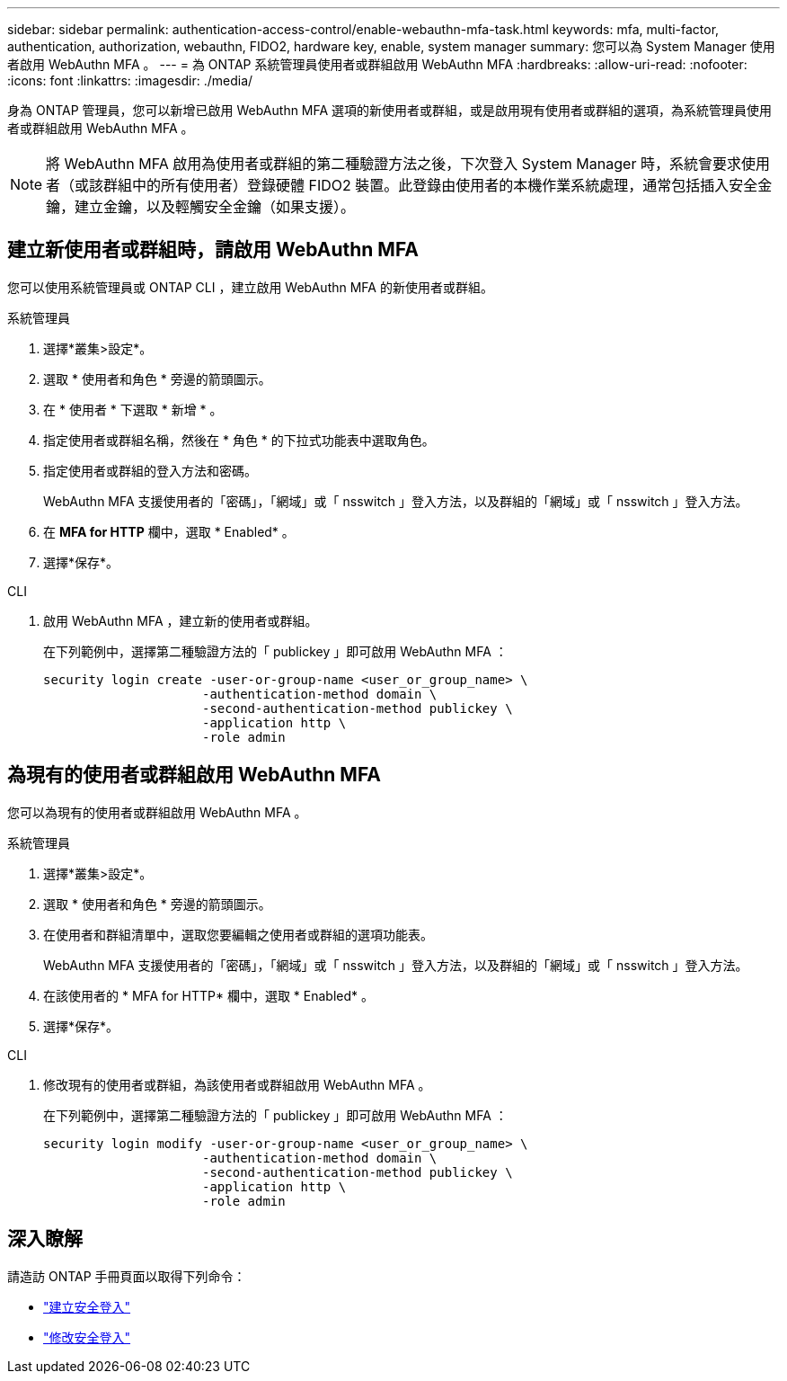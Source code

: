 ---
sidebar: sidebar 
permalink: authentication-access-control/enable-webauthn-mfa-task.html 
keywords: mfa, multi-factor, authentication, authorization, webauthn, FIDO2, hardware key, enable, system manager 
summary: 您可以為 System Manager 使用者啟用 WebAuthn MFA 。 
---
= 為 ONTAP 系統管理員使用者或群組啟用 WebAuthn MFA
:hardbreaks:
:allow-uri-read: 
:nofooter: 
:icons: font
:linkattrs: 
:imagesdir: ./media/


[role="lead"]
身為 ONTAP 管理員，您可以新增已啟用 WebAuthn MFA 選項的新使用者或群組，或是啟用現有使用者或群組的選項，為系統管理員使用者或群組啟用 WebAuthn MFA 。


NOTE: 將 WebAuthn MFA 啟用為使用者或群組的第二種驗證方法之後，下次登入 System Manager 時，系統會要求使用者（或該群組中的所有使用者）登錄硬體 FIDO2 裝置。此登錄由使用者的本機作業系統處理，通常包括插入安全金鑰，建立金鑰，以及輕觸安全金鑰（如果支援）。



== 建立新使用者或群組時，請啟用 WebAuthn MFA

您可以使用系統管理員或 ONTAP CLI ，建立啟用 WebAuthn MFA 的新使用者或群組。

[role="tabbed-block"]
====
.系統管理員
--
. 選擇*叢集>設定*。
. 選取 * 使用者和角色 * 旁邊的箭頭圖示。
. 在 * 使用者 * 下選取 * 新增 * 。
. 指定使用者或群組名稱，然後在 * 角色 * 的下拉式功能表中選取角色。
. 指定使用者或群組的登入方法和密碼。
+
WebAuthn MFA 支援使用者的「密碼」，「網域」或「 nsswitch 」登入方法，以及群組的「網域」或「 nsswitch 」登入方法。

. 在 *MFA for HTTP* 欄中，選取 * Enabled* 。
. 選擇*保存*。


--
.CLI
--
. 啟用 WebAuthn MFA ，建立新的使用者或群組。
+
在下列範例中，選擇第二種驗證方法的「 publickey 」即可啟用 WebAuthn MFA ：

+
[source, console]
----
security login create -user-or-group-name <user_or_group_name> \
                     -authentication-method domain \
                     -second-authentication-method publickey \
                     -application http \
                     -role admin
----


--
====


== 為現有的使用者或群組啟用 WebAuthn MFA

您可以為現有的使用者或群組啟用 WebAuthn MFA 。

[role="tabbed-block"]
====
.系統管理員
--
. 選擇*叢集>設定*。
. 選取 * 使用者和角色 * 旁邊的箭頭圖示。
. 在使用者和群組清單中，選取您要編輯之使用者或群組的選項功能表。
+
WebAuthn MFA 支援使用者的「密碼」，「網域」或「 nsswitch 」登入方法，以及群組的「網域」或「 nsswitch 」登入方法。

. 在該使用者的 * MFA for HTTP* 欄中，選取 * Enabled* 。
. 選擇*保存*。


--
.CLI
--
. 修改現有的使用者或群組，為該使用者或群組啟用 WebAuthn MFA 。
+
在下列範例中，選擇第二種驗證方法的「 publickey 」即可啟用 WebAuthn MFA ：

+
[source, console]
----
security login modify -user-or-group-name <user_or_group_name> \
                     -authentication-method domain \
                     -second-authentication-method publickey \
                     -application http \
                     -role admin
----


--
====


== 深入瞭解

請造訪 ONTAP 手冊頁面以取得下列命令：

* https://docs.netapp.com/us-en/ontap-cli/security-login-create.html["建立安全登入"^]
* https://docs.netapp.com/us-en/ontap-cli/security-login-modify.html["修改安全登入"^]

